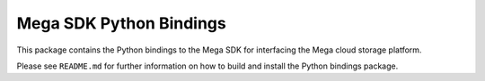 Mega SDK Python Bindings
========================

This package contains the Python bindings to the Mega SDK for interfacing the
Mega cloud storage platform.

Please see ``README.md`` for further information on how to build and install
the Python bindings package.
